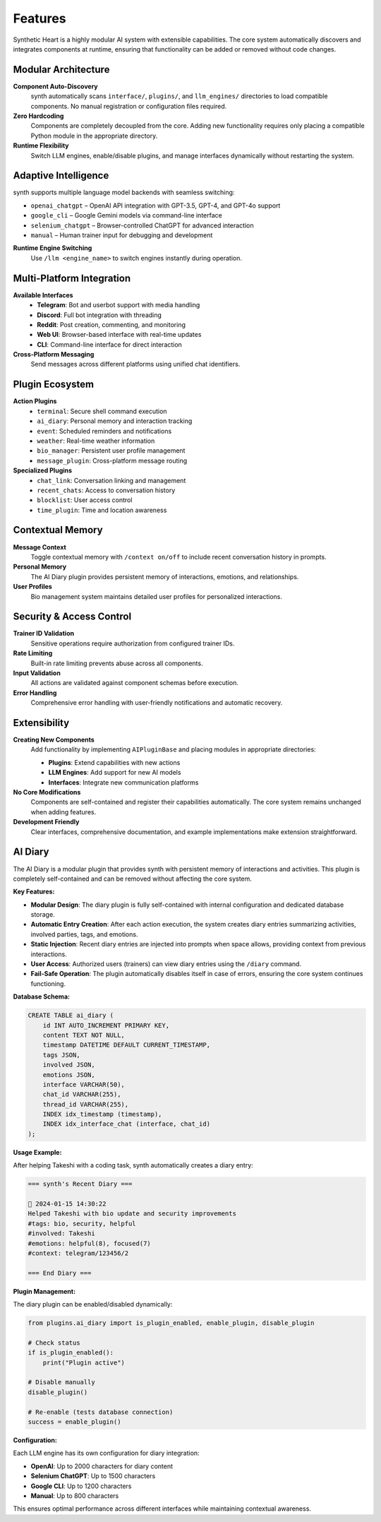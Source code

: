 Features
========

.. image:: res/features.png
    :alt: synth Features Overview
    :width: 600px
    :align: center


Synthetic Heart is a highly modular AI system with extensible capabilities. The core system automatically discovers and integrates components at runtime, ensuring that functionality can be added or removed without code changes.

Modular Architecture
--------------------

**Component Auto-Discovery**
    synth automatically scans ``interface/``, ``plugins/``, and ``llm_engines/`` directories to load compatible components. No manual registration or configuration files required.

**Zero Hardcoding**
    Components are completely decoupled from the core. Adding new functionality requires only placing a compatible Python module in the appropriate directory.

**Runtime Flexibility**
    Switch LLM engines, enable/disable plugins, and manage interfaces dynamically without restarting the system.

Adaptive Intelligence
---------------------

synth supports multiple language model backends with seamless switching:

* ``openai_chatgpt`` – OpenAI API integration with GPT-3.5, GPT-4, and GPT-4o support
* ``google_cli`` – Google Gemini models via command-line interface
* ``selenium_chatgpt`` – Browser-controlled ChatGPT for advanced interaction
* ``manual`` – Human trainer input for debugging and development

**Runtime Engine Switching**
    Use ``/llm <engine_name>`` to switch engines instantly during operation.

Multi-Platform Integration
---------------------------

**Available Interfaces**
    - **Telegram**: Bot and userbot support with media handling
    - **Discord**: Full bot integration with threading
    - **Reddit**: Post creation, commenting, and monitoring
    - **Web UI**: Browser-based interface with real-time updates
    - **CLI**: Command-line interface for direct interaction

**Cross-Platform Messaging**
    Send messages across different platforms using unified chat identifiers.

Plugin Ecosystem
----------------

**Action Plugins**
    - ``terminal``: Secure shell command execution
    - ``ai_diary``: Personal memory and interaction tracking
    - ``event``: Scheduled reminders and notifications
    - ``weather``: Real-time weather information
    - ``bio_manager``: Persistent user profile management
    - ``message_plugin``: Cross-platform message routing

**Specialized Plugins**
    - ``chat_link``: Conversation linking and management
    - ``recent_chats``: Access to conversation history
    - ``blocklist``: User access control
    - ``time_plugin``: Time and location awareness

Contextual Memory
-----------------

**Message Context**
    Toggle contextual memory with ``/context on/off`` to include recent conversation history in prompts.

**Personal Memory**
    The AI Diary plugin provides persistent memory of interactions, emotions, and relationships.

**User Profiles**
    Bio management system maintains detailed user profiles for personalized interactions.

Security & Access Control
-------------------------

**Trainer ID Validation**
    Sensitive operations require authorization from configured trainer IDs.

**Rate Limiting**
    Built-in rate limiting prevents abuse across all components.

**Input Validation**
    All actions are validated against component schemas before execution.

**Error Handling**
    Comprehensive error handling with user-friendly notifications and automatic recovery.

Extensibility
-------------

**Creating New Components**
    Add functionality by implementing ``AIPluginBase`` and placing modules in appropriate directories:

    - **Plugins**: Extend capabilities with new actions
    - **LLM Engines**: Add support for new AI models
    - **Interfaces**: Integrate new communication platforms

**No Core Modifications**
    Components are self-contained and register their capabilities automatically. The core system remains unchanged when adding features.

**Development Friendly**
    Clear interfaces, comprehensive documentation, and example implementations make extension straightforward.

AI Diary
--------

The AI Diary is a modular plugin that provides synth with persistent memory of
interactions and activities. This plugin is completely self-contained and can be
removed without affecting the core system.

**Key Features:**

* **Modular Design**: The diary plugin is fully self-contained with internal
  configuration and dedicated database storage.

* **Automatic Entry Creation**: After each action execution, the system creates
  diary entries summarizing activities, involved parties, tags, and emotions.

* **Static Injection**: Recent diary entries are injected into prompts when space
  allows, providing context from previous interactions.

* **User Access**: Authorized users (trainers) can view diary entries using the
  ``/diary`` command.

* **Fail-Safe Operation**: The plugin automatically disables itself in case of
  errors, ensuring the core system continues functioning.

**Database Schema:**

.. code-block:: sql

   CREATE TABLE ai_diary (
       id INT AUTO_INCREMENT PRIMARY KEY,
       content TEXT NOT NULL,
       timestamp DATETIME DEFAULT CURRENT_TIMESTAMP,
       tags JSON,
       involved JSON,
       emotions JSON,
       interface VARCHAR(50),
       chat_id VARCHAR(255),
       thread_id VARCHAR(255),
       INDEX idx_timestamp (timestamp),
       INDEX idx_interface_chat (interface, chat_id)
   );

**Usage Example:**

After helping Takeshi with a coding task, synth automatically creates a diary entry:

.. code-block:: text

   === synth's Recent Diary ===

   📅 2024-01-15 14:30:22
   Helped Takeshi with bio update and security improvements
   #tags: bio, security, helpful
   #involved: Takeshi
   #emotions: helpful(8), focused(7)
   #context: telegram/123456/2

   === End Diary ===

**Plugin Management:**

The diary plugin can be enabled/disabled dynamically:

.. code-block:: python

   from plugins.ai_diary import is_plugin_enabled, enable_plugin, disable_plugin

   # Check status
   if is_plugin_enabled():
       print("Plugin active")

   # Disable manually
   disable_plugin()

   # Re-enable (tests database connection)
   success = enable_plugin()

**Configuration:**

Each LLM engine has its own configuration for diary integration:

* **OpenAI**: Up to 2000 characters for diary content
* **Selenium ChatGPT**: Up to 1500 characters
* **Google CLI**: Up to 1200 characters
* **Manual**: Up to 800 characters

This ensures optimal performance across different interfaces while maintaining
contextual awareness.
